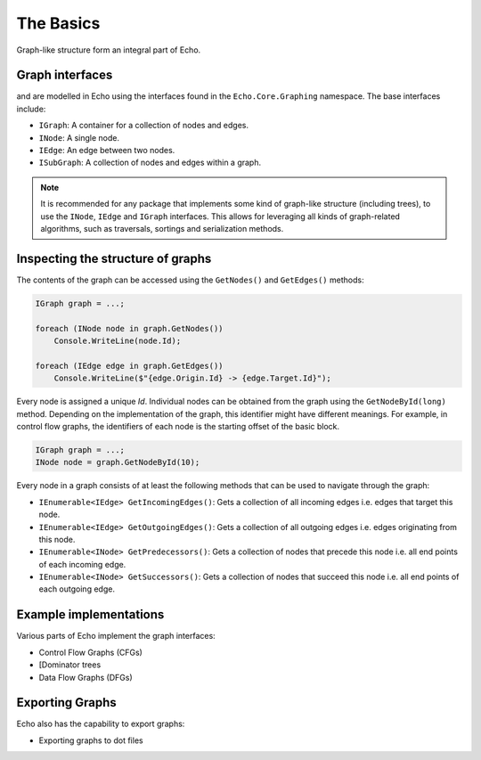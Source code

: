 
The Basics
==========

Graph-like structure form an integral part of Echo.


Graph interfaces
----------------

and are modelled in Echo using the interfaces found in the ``Echo.Core.Graphing`` namespace. The base interfaces include:

- ``IGraph``: A container for a collection of nodes and edges.
- ``INode``: A single node.
- ``IEdge``: An edge between two nodes.
- ``ISubGraph``: A collection of nodes and edges within a graph.

.. note::

    It is recommended for any package that implements some kind of graph-like structure (including trees), to use the ``INode``, ``IEdge`` and ``IGraph`` interfaces. This allows for leveraging all kinds of graph-related algorithms, such as traversals, sortings and serialization methods.

Inspecting the structure of graphs
---------------------------------- 

The contents of the graph can be accessed using the ``GetNodes()`` and ``GetEdges()`` methods:

.. code-block:: csharp

    IGraph graph = ...;

    foreach (INode node in graph.GetNodes())
        Console.WriteLine(node.Id);

    foreach (IEdge edge in graph.GetEdges())
        Console.WriteLine($"{edge.Origin.Id} -> {edge.Target.Id}");


Every node is assigned a unique `Id`. Individual nodes can be obtained from the graph using the ``GetNodeById(long)`` method. Depending on the implementation of the graph, this identifier might have different meanings. For example, in control flow graphs, the identifiers of each node is the starting offset of the basic block.

.. code-block:: csharp

    IGraph graph = ...;
    INode node = graph.GetNodeById(10);

Every node in a graph consists of at least the following methods that can be used to navigate through the graph:

- ``IEnumerable<IEdge> GetIncomingEdges()``: Gets a collection of all incoming edges i.e. edges that target this node.
- ``IEnumerable<IEdge> GetOutgoingEdges()``: Gets a collection of all outgoing edges i.e. edges originating from this node.
- ``IEnumerable<INode> GetPredecessors()``:  Gets a collection of nodes that precede this node i.e. all end points of each incoming edge.
- ``IEnumerable<INode> GetSuccessors()``: Gets a collection of nodes that succeed this node i.e. all end points of each outgoing edge.


Example implementations
-----------------------

Various parts of Echo implement the graph interfaces:

- Control Flow Graphs (CFGs)
- [Dominator trees
- Data Flow Graphs (DFGs)


Exporting Graphs
----------------

Echo also has the capability to export graphs:

- Exporting graphs to dot files